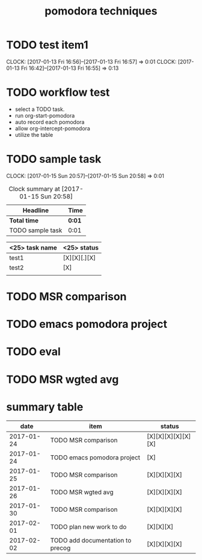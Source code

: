 #+TITLE: pomodora techniques
#+DESCRIPTION: RT
#+STARTUP: overview
* TODO test item1 
  CLOCK: [2017-01-13 Fri 16:56]--[2017-01-13 Fri 16:57] =>  0:01
  CLOCK: [2017-01-13 Fri 16:42]--[2017-01-13 Fri 16:55] =>  0:13
  


* TODO workflow test
- select a TODO task. 
- run org-start-pomodora
- auto record each pomodora
- allow org-intercept-pomodora
- utilize the table 


* TODO sample task 
  CLOCK: [2017-01-15 Sun 20:57]--[2017-01-15 Sun 20:58] =>  0:01



#+BEGIN: clocktable :maxlevel 2 :scope subtree
#+CAPTION: Clock summary at [2017-01-15 Sun 20:58]
| Headline         | Time   |
|------------------+--------|
| *Total time*     | *0:01* |
|------------------+--------|
| TODO sample task | 0:01   |
#+END:



| <25> task name            | <25>  status              |
|---------------------------+---------------------------|
| test1                     | [X][X][.][X]              |
| test2                     | [X]                       |
|                           |                           |




* TODO MSR comparison

* TODO emacs pomodora project 

* TODO eval 






* TODO MSR wgted avg

* summary table 
  :PROPERTIES:
  :VISIBILITY: all
  :END:
#+Name: pomodora
|       date | item                             | status             |
|------------+----------------------------------+--------------------|
| 2017-01-24 | TODO MSR comparison              | [X][X][X][X][X][X] |
| 2017-01-24 | TODO emacs pomodora project      | [X]                |
| 2017-01-25 | TODO MSR comparison              | [X][X][X][X]       |
| 2017-01-26 | TODO MSR wgted avg               | [X][X][X][X]       |
| 2017-01-30 | TODO MSR comparison              | [X][X][X][X]       |
| 2017-02-01 | TODO plan new work to do         | [X][X][X]          |
| 2017-02-02 | TODO add documentation to precog | [X][X][X][X]       |





